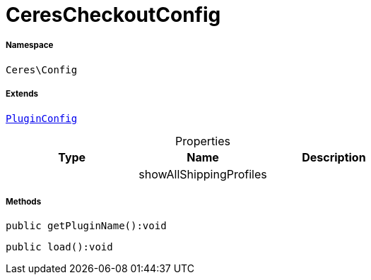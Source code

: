 :table-caption!:
:example-caption!:
:source-highlighter: prettify
:sectids!:
[[ceres__cerescheckoutconfig]]
= CeresCheckoutConfig





===== Namespace

`Ceres\Config`

===== Extends
xref:stable7@interface::Webshop.adoc#webshop_helpers_pluginconfig[`PluginConfig`]




.Properties
|===
|Type |Name |Description

| 
    |showAllShippingProfiles
    |
|===


===== Methods

[source%nowrap, php]
----

public getPluginName():void

----









[source%nowrap, php]
----

public load():void

----









